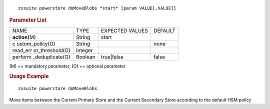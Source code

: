 
::

   zxsuite powerstore doMoveBlobs *start* [param VALUE[,VALUE]]

.. rubric:: Parameter List

+-----------------+-----------------+-----------------+-----------------+
| NAME            | TYPE            | EXPECTED VALUES | DEFAULT         |
+-----------------+-----------------+-----------------+-----------------+
| **action**\ (M) | String          | start           |                 |
+-----------------+-----------------+-----------------+-----------------+
| c               | String          |                 | none            |
| ustom_policy(O) |                 |                 |                 |
+-----------------+-----------------+-----------------+-----------------+
| read_err        | Integer         |                 |                 |
| or_threshold(O) |                 |                 |                 |
+-----------------+-----------------+-----------------+-----------------+
| perform         | Boolean         | true|false      | false           |
| _deduplicate(O) |                 |                 |                 |
+-----------------+-----------------+-----------------+-----------------+

\(M) == mandatory parameter, (O) == optional parameter

.. rubric:: Usage Example

::

   zxsuite powerstore doMoveBlobs

Move items between the Current Primary Store and the Current Secondary
Store according to the default HSM policy
